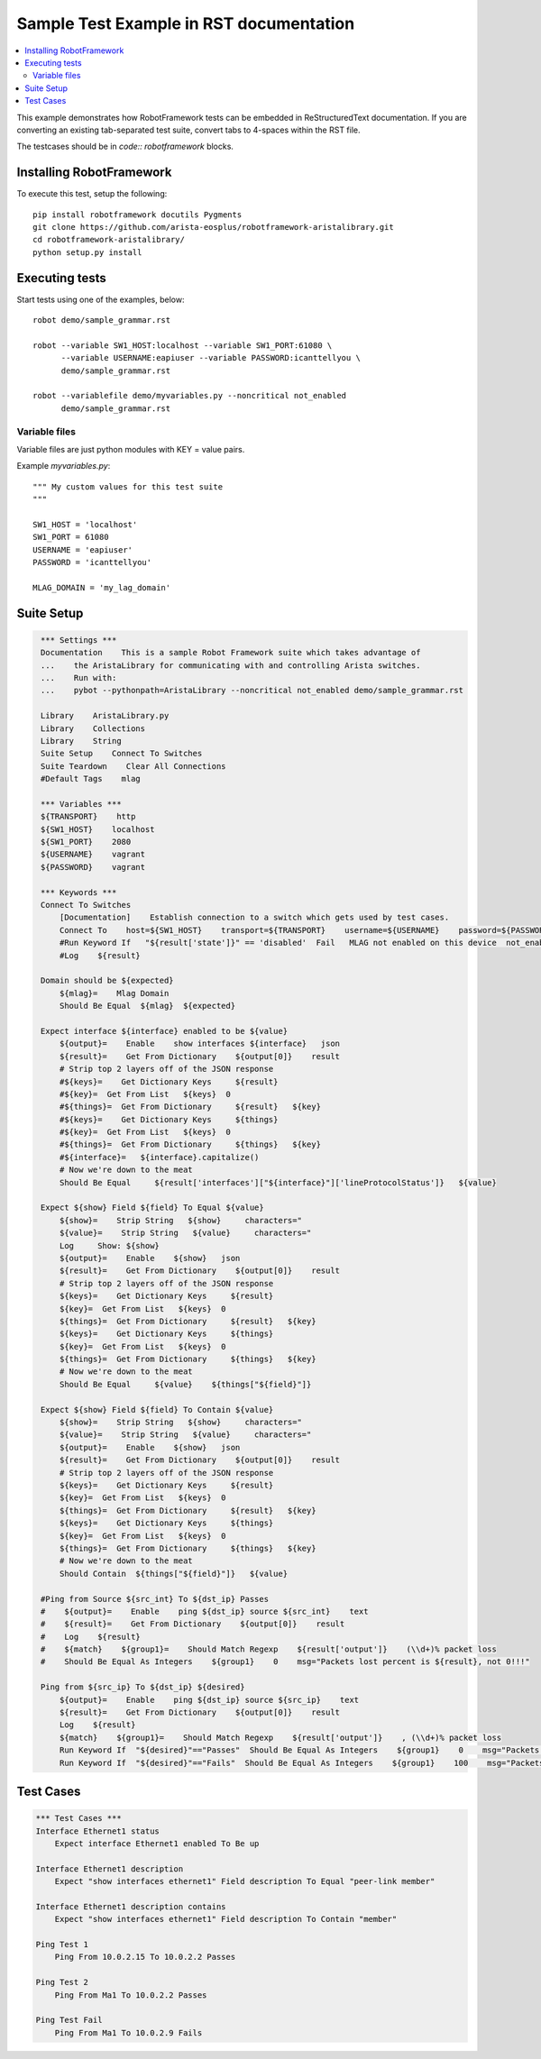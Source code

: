 ========================================
Sample Test Example in RST documentation
========================================

.. raw:: html

   <!-- This class allows us to hide the test setup part -->
   <style type="text/css">.hidden { display: none; }</style>

.. contents::
    :local:

This example demonstrates how RobotFramework tests can be embedded in
ReStructuredText documentation.  If you are converting an existing
tab-separated test suite, convert tabs to 4-spaces within the RST file.

The testcases should be in `code:: robotframework` blocks.

Installing RobotFramework
=========================

To execute this test, setup the following::

    pip install robotframework docutils Pygments
    git clone https://github.com/arista-eosplus/robotframework-aristalibrary.git
    cd robotframework-aristalibrary/
    python setup.py install


Executing tests
===============

Start tests using one of the examples, below::

    robot demo/sample_grammar.rst

    robot --variable SW1_HOST:localhost --variable SW1_PORT:61080 \
          --variable USERNAME:eapiuser --variable PASSWORD:icanttellyou \
          demo/sample_grammar.rst

    robot --variablefile demo/myvariables.py --noncritical not_enabled
          demo/sample_grammar.rst

Variable files
--------------

Variable files are just python modules with KEY = value pairs.

Example `myvariables.py`::

    """ My custom values for this test suite
    """

    SW1_HOST = 'localhost'
    SW1_PORT = 61080
    USERNAME = 'eapiuser'
    PASSWORD = 'icanttellyou'

    MLAG_DOMAIN = 'my_lag_domain'

Suite Setup
===========

.. code:: robotframework
   :class: hidden

    *** Settings ***
    Documentation    This is a sample Robot Framework suite which takes advantage of
    ...    the AristaLibrary for communicating with and controlling Arista switches.
    ...    Run with:
    ...    pybot --pythonpath=AristaLibrary --noncritical not_enabled demo/sample_grammar.rst

    Library    AristaLibrary.py
    Library    Collections
    Library    String
    Suite Setup    Connect To Switches
    Suite Teardown    Clear All Connections
    #Default Tags    mlag

    *** Variables ***
    ${TRANSPORT}    http
    ${SW1_HOST}    localhost
    ${SW1_PORT}    2080
    ${USERNAME}    vagrant
    ${PASSWORD}    vagrant

    *** Keywords ***
    Connect To Switches
        [Documentation]    Establish connection to a switch which gets used by test cases.
        Connect To    host=${SW1_HOST}    transport=${TRANSPORT}    username=${USERNAME}    password=${PASSWORD}    port=${SW1_PORT}
        #Run Keyword If   "${result['state']}" == 'disabled'  Fail   MLAG not enabled on this device  not_enabled
        #Log    ${result}

    Domain should be ${expected}
        ${mlag}=    Mlag Domain
        Should Be Equal  ${mlag}  ${expected}

    Expect interface ${interface} enabled to be ${value}
        ${output}=    Enable    show interfaces ${interface}   json
        ${result}=    Get From Dictionary    ${output[0]}    result
        # Strip top 2 layers off of the JSON response
        #${keys}=    Get Dictionary Keys     ${result}
        #${key}=  Get From List   ${keys}  0
        #${things}=  Get From Dictionary     ${result}   ${key}
        #${keys}=    Get Dictionary Keys     ${things}
        #${key}=  Get From List   ${keys}  0
        #${things}=  Get From Dictionary     ${things}   ${key}
        #${interface}=   ${interface}.capitalize()
        # Now we're down to the meat
        Should Be Equal     ${result['interfaces']["${interface}"]['lineProtocolStatus']}   ${value}

    Expect ${show} Field ${field} To Equal ${value}
        ${show}=    Strip String   ${show}     characters="
        ${value}=    Strip String   ${value}     characters="
        Log     Show: ${show}
        ${output}=    Enable    ${show}   json
        ${result}=    Get From Dictionary    ${output[0]}    result
        # Strip top 2 layers off of the JSON response
        ${keys}=    Get Dictionary Keys     ${result}
        ${key}=  Get From List   ${keys}  0
        ${things}=  Get From Dictionary     ${result}   ${key}
        ${keys}=    Get Dictionary Keys     ${things}
        ${key}=  Get From List   ${keys}  0
        ${things}=  Get From Dictionary     ${things}   ${key}
        # Now we're down to the meat
        Should Be Equal     ${value}    ${things["${field}"]}

    Expect ${show} Field ${field} To Contain ${value}
        ${show}=    Strip String   ${show}     characters="
        ${value}=    Strip String   ${value}     characters="
        ${output}=    Enable    ${show}   json
        ${result}=    Get From Dictionary    ${output[0]}    result
        # Strip top 2 layers off of the JSON response
        ${keys}=    Get Dictionary Keys     ${result}
        ${key}=  Get From List   ${keys}  0
        ${things}=  Get From Dictionary     ${result}   ${key}
        ${keys}=    Get Dictionary Keys     ${things}
        ${key}=  Get From List   ${keys}  0
        ${things}=  Get From Dictionary     ${things}   ${key}
        # Now we're down to the meat
        Should Contain  ${things["${field}"]}   ${value}

    #Ping from Source ${src_int} To ${dst_ip} Passes
    #    ${output}=    Enable    ping ${dst_ip} source ${src_int}    text
    #    ${result}=    Get From Dictionary    ${output[0]}    result
    #    Log    ${result}
    #    ${match}    ${group1}=    Should Match Regexp    ${result['output']}    (\\d+)% packet loss
    #    Should Be Equal As Integers    ${group1}    0    msg="Packets lost percent is ${result}, not 0!!!"

    Ping from ${src_ip} To ${dst_ip} ${desired}
        ${output}=    Enable    ping ${dst_ip} source ${src_ip}    text
        ${result}=    Get From Dictionary    ${output[0]}    result
        Log    ${result}
        ${match}    ${group1}=    Should Match Regexp    ${result['output']}    , (\\d+)% packet loss
        Run Keyword If  "${desired}"=="Passes"  Should Be Equal As Integers    ${group1}    0    msg="Packets lost percent is ${result}, not 0!!!"
        Run Keyword If  "${desired}"=="Fails"  Should Be Equal As Integers    ${group1}    100    msg="Packets lost percent is ${result}, not 0!!!"

Test Cases
===============

.. code:: robotframework

    *** Test Cases ***
    Interface Ethernet1 status
        Expect interface Ethernet1 enabled To Be up

    Interface Ethernet1 description
        Expect "show interfaces ethernet1" Field description To Equal "peer-link member"

    Interface Ethernet1 description contains
        Expect "show interfaces ethernet1" Field description To Contain "member"

    Ping Test 1
        Ping From 10.0.2.15 To 10.0.2.2 Passes

    Ping Test 2
        Ping From Ma1 To 10.0.2.2 Passes

    Ping Test Fail
        Ping From Ma1 To 10.0.2.9 Fails
